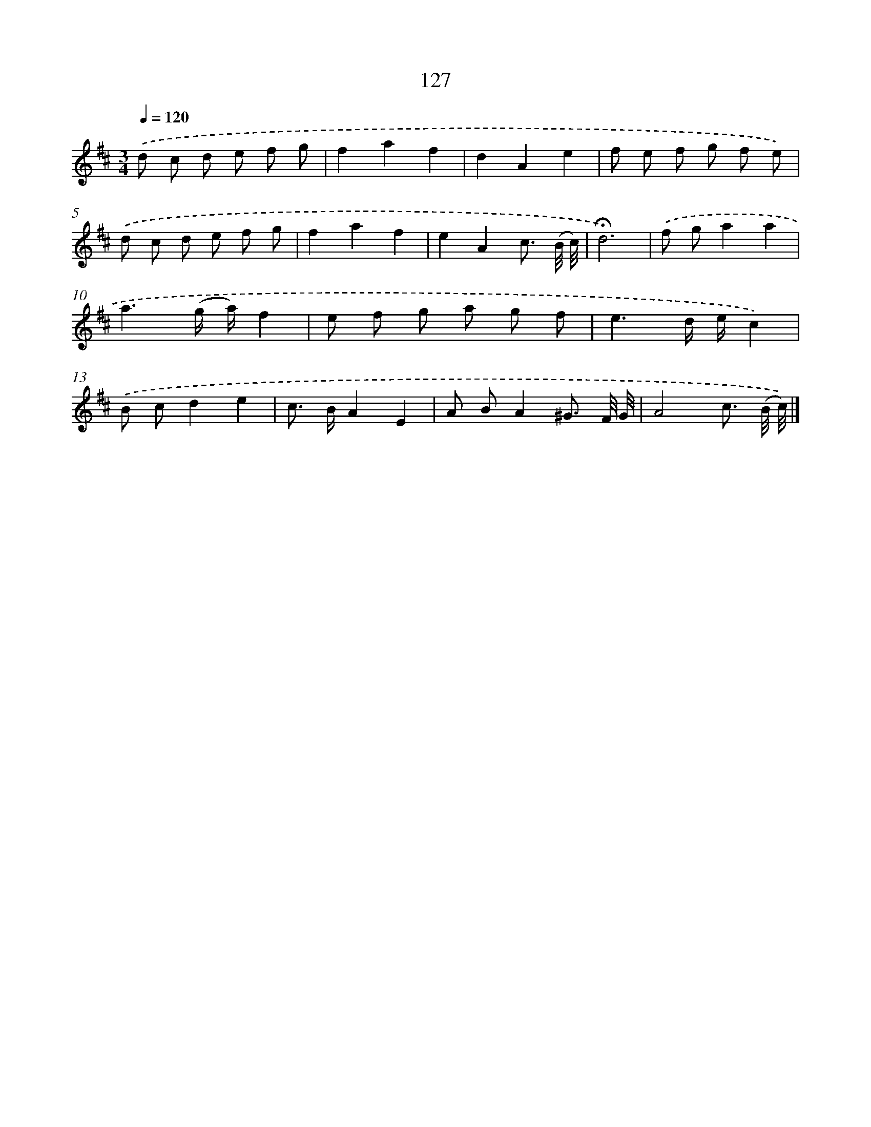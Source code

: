 X: 17821
T: 127
%%abc-version 2.0
%%abcx-abcm2ps-target-version 5.9.1 (29 Sep 2008)
%%abc-creator hum2abc beta
%%abcx-conversion-date 2018/11/01 14:38:17
%%humdrum-veritas 1972003979
%%humdrum-veritas-data 4211434972
%%continueall 1
%%barnumbers 0
L: 1/8
M: 3/4
Q: 1/4=120
K: D clef=treble
.('d c d e f g |
f2a2f2 |
d2A2e2 |
f e f g f e) |
.('d c d e f g |
f2a2f2 |
e2A2c3/ (B// c//) |
!fermata!d6) |
.('f ga2a2 |
a3(g/ a/)f2 |
e f g a g f |
e3d/ e/c2) |
.('B cd2e2 |
c> BA2E2 |
A BA2^G3/ F// G// |
A4c3/ (B// c//)) |]
